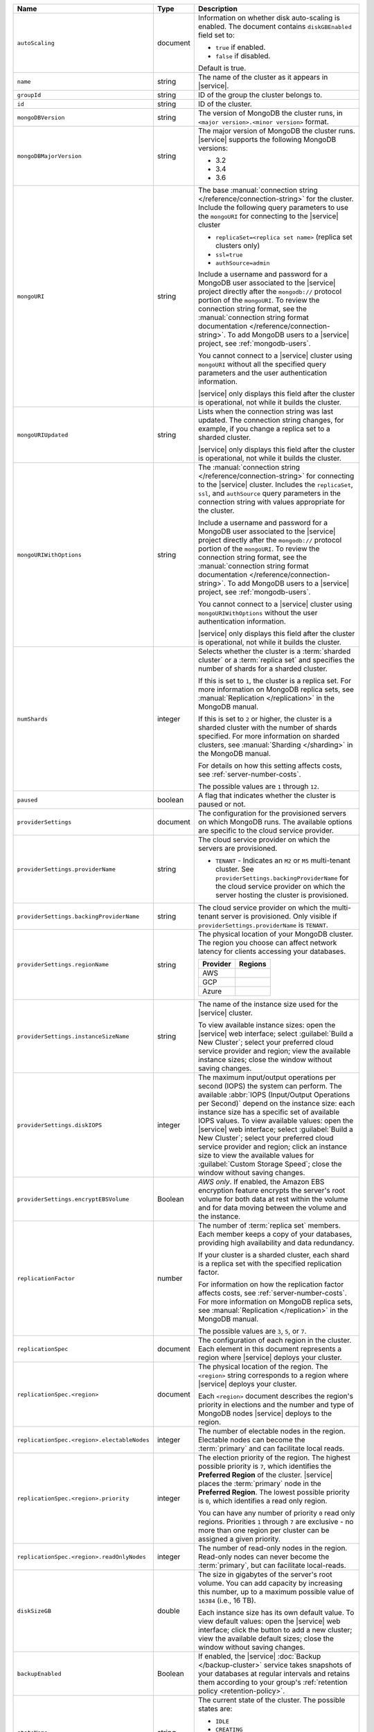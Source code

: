 .. list-table::
   :widths: 20 10 70
   :header-rows: 1

   * - Name
     - Type
     - Description

   * - ``autoScaling``
     - document
     - Information on whether disk auto-scaling is enabled. The document contains
       ``diskGBEnabled`` field set to:

       - ``true`` if enabled.
       - ``false`` if disabled.

       Default is true.

   * - ``name``
     - string
     - The name of the cluster as it appears in |service|.

   * - ``groupId``
     - string
     - ID of the group the cluster belongs to.
       
   * - ``id``
     - string
     - ID of the cluster.

   * - ``mongoDBVersion``
     - string     
     - The version of MongoDB the cluster runs, in 
       ``<major version>.<minor version>`` format.
       
   * - ``mongoDBMajorVersion``
     - string
     - The major version of MongoDB the cluster runs. |service| supports
       the following MongoDB versions:
       
       - 3.2
       - 3.4
       - 3.6

   * - ``mongoURI``
     - string
     - The base 
       :manual:`connection string </reference/connection-string>` for
       the cluster. Include the following query parameters
       to use the ``mongoURI`` for connecting to the |service| cluster

       - ``replicaSet=<replica set name>`` (replica set clusters only)
       - ``ssl=true``
       - ``authSource=admin``

       Include a username and password for a MongoDB user associated to
       the |service| project directly after the ``mongodb://`` protocol
       portion of the ``mongoURI``. To review the connection string 
       format, see the  :manual:`connection string format documentation
       </reference/connection-string>`. To add MongoDB users to a 
       |service| project, see :ref:`mongodb-users`.

       You cannot connect to a |service| cluster using ``mongoURI``
       without all the specified query parameters and the user
       authentication information.

       |service| only displays this field after the cluster is
       operational, not while it builds the cluster.

   * - ``mongoURIUpdated``
     - string
     - Lists when the connection string was last updated. The connection
       string changes, for example, if you change a replica set to a sharded
       cluster.

       |service| only displays this field after the cluster is
       operational, not while it builds the cluster.

   * - ``mongoURIWithOptions``
     - string

     - The :manual:`connection string </reference/connection-string>` 
       for connecting to the |service| cluster. Includes
       the ``replicaSet``, ``ssl``, and ``authSource`` query parameters
       in the connection string with values appropriate for the cluster.

       Include a username and password for a MongoDB user associated to
       the |service| project directly after the ``mongodb://`` protocol
       portion of the ``mongoURI``. To review the connection string 
       format, see the  :manual:`connection string format documentation
       </reference/connection-string>`. To add MongoDB users to a 
       |service| project, see :ref:`mongodb-users`.

       You cannot connect to a |service| cluster using
       ``mongoURIWithOptions`` without the user authentication
       information.

       |service| only displays this field after the cluster is
       operational, not while it builds the cluster.

   * - ``numShards``
     - integer

     - Selects whether the cluster is a :term:`sharded cluster` or a
       :term:`replica set` and specifies the number of shards for a sharded
       cluster.

       If this is set to ``1``, the cluster is a replica set. For more
       information on MongoDB replica sets, see :manual:`Replication
       </replication>` in the MongoDB manual.

       If this is set to ``2`` or higher, the cluster is a sharded cluster
       with the number of shards specified. For more information on sharded
       clusters, see :manual:`Sharding </sharding>` in the MongoDB manual.

       For details on how this setting affects costs, see
       :ref:`server-number-costs`.

       The possible values are ``1`` through ``12``.

   * - ``paused``
     - boolean
     - A flag that indicates whether the cluster is paused or not.

   * - ``providerSettings``
     - document
     - The configuration for the provisioned servers on which MongoDB runs.
       The available options are specific to the cloud service provider.

   * - ``providerSettings.providerName``
     - string
     - The cloud service provider on which the servers are provisioned.

       .. include:: /includes/fact-cloud-service-providers.rst
       
       - ``TENANT`` - Indicates an ``M2`` or ``M5`` multi-tenant cluster. 
         See ``providerSettings.backingProviderName`` for the cloud service
         provider on which the server hosting the cluster is provisioned.
         
   * - ``providerSettings.backingProviderName``
     - string
     - The cloud service provider on which the multi-tenant server is
       provisioned. Only visible if ``providerSettings.providerName`` is 
       ``TENANT``.
       
       .. include:: /includes/fact-cloud-service-providers.rst

   * - ``providerSettings.regionName``
     - string
     - The physical location of your MongoDB cluster. The region you choose
       can affect network latency for clients accessing your databases.

       .. include:: /includes/fact-group-region-association.rst

       .. list-table::
          :header-rows: 1
          
          * - Provider
            - Regions
            
          * - AWS 
            - .. include:: /includes/fact-aws-region-names.rst
              
          * - GCP
            - .. include:: /includes/fact-gcp-region-names.rst
              
          * - Azure
            - .. include:: /includes/fact-azure-region-names.rst

   * - ``providerSettings.instanceSizeName``
     - string
     - The name of the instance size used for the |service| cluster.

       To view available instance sizes: open the |service| web interface;
       select :guilabel:`Build a New Cluster`; select your preferred cloud
       service provider and region; view the available instance sizes; close
       the window without saving changes.

   * - ``providerSettings.diskIOPS``
     - integer
     - The maximum input/output operations per second (IOPS) the system can
       perform. The available :abbr:`IOPS (Input/Output Operations per
       Second)` depend on the instance size: each instance size has a specific
       set of available IOPS values. To view available values: open the
       |service| web interface; select :guilabel:`Build a New Cluster`; select
       your preferred cloud service provider and region; click an instance
       size to view the available values for :guilabel:`Custom Storage Speed`; 
       close the window without saving changes.

   * - ``providerSettings.encryptEBSVolume``
     - Boolean
     - *AWS only*. If enabled, the Amazon EBS encryption feature encrypts the
       server's root volume for both data at rest within the volume and for
       data moving between the volume and the instance.

   * - ``replicationFactor``
     - number
     - The number of :term:`replica set` members. Each member keeps a copy of
       your databases, providing high availability and data redundancy.

       If your cluster is a sharded cluster, each shard is a replica set with
       the specified replication factor.

       For information on how the replication factor affects costs, see
       :ref:`server-number-costs`. For more information on MongoDB replica
       sets, see :manual:`Replication </replication>` in the MongoDB manual.

       The possible values are ``3``, ``5``, or ``7``.

   * - ``replicationSpec``
     - document
     - The configuration of each region in the cluster. Each element
       in this document represents a region where |service| deploys your 
       cluster.

   * - ``replicationSpec.<region>``
     - document
     - The physical location of the region. The ``<region>`` string 
       corresponds to a region where |service| deploys your cluster. 
       
       Each ``<region>`` document describes the region's priority in
       elections and the number and type of MongoDB nodes |service| deploys
       to the region.

   * - ``replicationSpec.<region>.electableNodes``
     - integer
     - The number of electable nodes in the region. Electable nodes can become
       the :term:`primary` and can facilitate local reads.

   * - ``replicationSpec.<region>.priority``
     - integer
     - The election priority of the region. The highest possible priority is
       ``7``, which identifies the **Preferred Region** of the cluster.
       |service| places the :term:`primary` node in the **Preferred Region**.
       The lowest possible priority is ``0``, which identifies a read only region.

       You can have any number of priority ``0`` read only regions. 
       Priorities ``1`` through ``7`` are exclusive - no more than one
       region per cluster can be assigned a given priority.

   * - ``replicationSpec.<region>.readOnlyNodes``
     - integer
     - The number of read-only nodes in the region. Read-only nodes can never
       become the :term:`primary`, but can facilitate local-reads.

   * - ``diskSizeGB``
     - double
     - The size in gigabytes of the server's root volume. You can add capacity
       by increasing this number, up to a maximum possible value of ``16384``
       (i.e., 16 TB).

       Each instance size has its own default value. To view default values:
       open the |service| web interface; click the button to add a new
       cluster; view the available default sizes; close the window without
       saving changes.

   * - ``backupEnabled``
     - Boolean
     - If enabled, the |service| :doc:`Backup </backup-cluster>` service takes
       snapshots of your databases at regular intervals and retains them
       according to your group's :ref:`retention policy <retention-policy>`.

   * - ``stateName``
     - string
     - The current state of the cluster. The possible
       states are:

       - ``IDLE``
       - ``CREATING``
       - ``UPDATING``
       - ``DELETING``
       - ``DELETED``
       - ``REPAIRING``